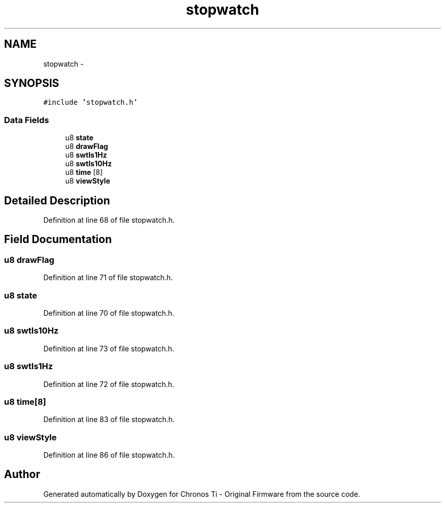 .TH "stopwatch" 3 "Sat Jun 22 2013" "Version VER 0.0" "Chronos Ti - Original Firmware" \" -*- nroff -*-
.ad l
.nh
.SH NAME
stopwatch \- 
.SH SYNOPSIS
.br
.PP
.PP
\fC#include 'stopwatch\&.h'\fP
.SS "Data Fields"

.in +1c
.ti -1c
.RI "u8 \fBstate\fP"
.br
.ti -1c
.RI "u8 \fBdrawFlag\fP"
.br
.ti -1c
.RI "u8 \fBswtIs1Hz\fP"
.br
.ti -1c
.RI "u8 \fBswtIs10Hz\fP"
.br
.ti -1c
.RI "u8 \fBtime\fP [8]"
.br
.ti -1c
.RI "u8 \fBviewStyle\fP"
.br
.in -1c
.SH "Detailed Description"
.PP 
Definition at line 68 of file stopwatch\&.h\&.
.SH "Field Documentation"
.PP 
.SS "u8 \fBdrawFlag\fP"
.PP
Definition at line 71 of file stopwatch\&.h\&.
.SS "u8 \fBstate\fP"
.PP
Definition at line 70 of file stopwatch\&.h\&.
.SS "u8 \fBswtIs10Hz\fP"
.PP
Definition at line 73 of file stopwatch\&.h\&.
.SS "u8 \fBswtIs1Hz\fP"
.PP
Definition at line 72 of file stopwatch\&.h\&.
.SS "u8 \fBtime\fP[8]"
.PP
Definition at line 83 of file stopwatch\&.h\&.
.SS "u8 \fBviewStyle\fP"
.PP
Definition at line 86 of file stopwatch\&.h\&.

.SH "Author"
.PP 
Generated automatically by Doxygen for Chronos Ti - Original Firmware from the source code\&.
